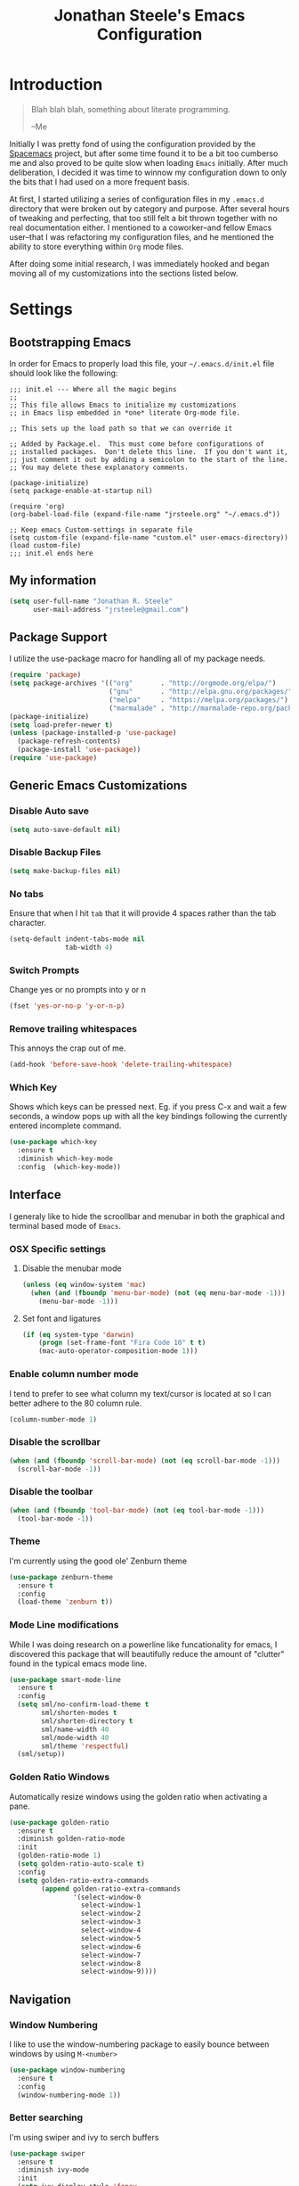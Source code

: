#+Title: Jonathan Steele's Emacs Configuration
#+OPTIONS: toc:4 h:4
* Introduction
#+BEGIN_QUOTE
Blah blah blah, something about literate programming.

--Me
#+END_QUOTE
Initially I was pretty fond of using the configuration provided by the
[[http://spacemacs.org][Spacemacs]] project, but after some time found
it to be a bit too cumberso
me and
also proved to be quite slow when loading =Emacs= initially. After much
deliberation, I decided it was time to winnow my configuration down to only the
bits that I had used on a more frequent basis.

At first, I started utilizing a series of configuration files in my ~.emacs.d~
directory that were broken out by category and purpose. After several hours of
tweaking and perfecting, that too still felt a bit thrown together with no real
documentation either. I mentioned to a coworker--and fellow Emacs user--that I
was refactoring my configuration files, and he mentioned the ability to store
everything within ~Org~ mode files.

After doing some initial research, I was immediately hooked and began moving all
of my customizations into the sections listed below.
* Settings
** Bootstrapping Emacs
In order for Emacs to properly load this file, your =~/.emacs.d/init.el= file
should look like the following:
#+BEGIN_EXAMPLE
  ;;; init.el --- Where all the magic begins
  ;;
  ;; This file allows Emacs to initialize my customizations
  ;; in Emacs lisp embedded in *one* literate Org-mode file.

  ;; This sets up the load path so that we can override it

  ;; Added by Package.el.  This must come before configurations of
  ;; installed packages.  Don't delete this line.  If you don't want it,
  ;; just comment it out by adding a semicolon to the start of the line.
  ;; You may delete these explanatory comments.

  (package-initialize)
  (setq package-enable-at-startup nil)

  (require 'org)
  (org-babel-load-file (expand-file-name "jrsteele.org" "~/.emacs.d"))

  ;; Keep emacs Custom-settings in separate file
  (setq custom-file (expand-file-name "custom.el" user-emacs-directory))
  (load custom-file)
  ;;; init.el ends here
#+END_EXAMPLE
** My information
#+BEGIN_SRC emacs-lisp
  (setq user-full-name "Jonathan R. Steele"
        user-mail-address "jrsteele@gmail.com")
#+END_SRC
** Package Support
I utilize the use-package macro for handling all of my package needs.
#+BEGIN_SRC emacs-lisp
  (require 'package)
  (setq package-archives '(("org"       . "http://orgmode.org/elpa/")
                           ("gnu"       . "http://elpa.gnu.org/packages/")
                           ("melpa"     . "https://melpa.org/packages/")
                           ("marmalade" . "http://marmalade-repo.org/packages/")))
  (package-initialize)
  (setq load-prefer-newer t)
  (unless (package-installed-p 'use-package)
    (package-refresh-contents)
    (package-install 'use-package))
  (require 'use-package)
#+END_SRC
** Generic Emacs Customizations
*** Disable Auto save
#+BEGIN_SRC emacs-lisp
  (setq auto-save-default nil)
#+END_SRC
*** Disable Backup Files
#+BEGIN_SRC emacs-lisp
  (setq make-backup-files nil)
#+END_SRC
*** No tabs
Ensure that when I hit =tab= that it will provide 4 spaces rather than the
tab character.
#+BEGIN_SRC emacs-lisp
  (setq-default indent-tabs-mode nil
                tab-width 4)
#+END_SRC
*** Switch Prompts
Change yes or no prompts into y or n
#+BEGIN_SRC emacs-lisp
  (fset 'yes-or-no-p 'y-or-n-p)
#+END_SRC
*** Remove trailing whitespaces
This annoys the crap out of me.
#+BEGIN_SRC emacs-lisp
  (add-hook 'before-save-hook 'delete-trailing-whitespace)
#+END_SRC
*** Which Key
Shows which keys can be pressed next. Eg. if you press C-x and wait a
few seconds, a window pops up with all the key bindings following the
currently entered incomplete command.
#+BEGIN_SRC emacs-lisp
  (use-package which-key
    :ensure t
    :diminish which-key-mode
    :config  (which-key-mode))
#+END_SRC
** Interface
I generaly like to hide the scroollbar and menubar in both the
graphical and terminal based mode of =Emacs=.
*** OSX Specific settings
**** Disable the menubar mode
#+BEGIN_SRC emacs-lisp
  (unless (eq window-system 'mac)
    (when (and (fboundp 'menu-bar-mode) (not (eq menu-bar-mode -1)))
      (menu-bar-mode -1)))
#+END_SRC
**** Set font and ligatures
#+BEGIN_SRC emacs-lisp
  (if (eq system-type 'darwin)
      (progn (set-frame-font "Fira Code 10" t t)
      (mac-auto-operator-composition-mode 1)))
#+END_SRC
*** Enable column number mode
I tend to prefer to see what column my text/cursor is located at so I can
better adhere to the 80 column rule.
#+BEGIN_SRC emacs-lisp
  (column-number-mode 1)
#+END_SRC
*** Disable the scrollbar
#+BEGIN_SRC emacs-lisp
  (when (and (fboundp 'scroll-bar-mode) (not (eq scroll-bar-mode -1)))
    (scroll-bar-mode -1))
#+END_SRC
*** Disable the toolbar
#+BEGIN_SRC emacs-lisp
  (when (and (fboundp 'tool-bar-mode) (not (eq tool-bar-mode -1)))
    (tool-bar-mode -1))
#+END_SRC
*** Theme
I'm currently using the good ole' Zenburn theme
#+BEGIN_SRC emacs-lisp
  (use-package zenburn-theme
    :ensure t
    :config
    (load-theme 'zenburn t))
#+END_SRC
*** Mode Line modifications
While I was doing research on a powerline like funcationality
for emacs, I discovered this package that will beautifully
reduce the amount of "clutter" found in the typical emacs
mode line.
#+BEGIN_SRC emacs-lisp
  (use-package smart-mode-line
    :ensure t
    :config
    (setq sml/no-confirm-load-theme t
          sml/shorten-modes t
          sml/shorten-directory t
          sml/name-width 40
          sml/mode-width 40
          sml/theme 'respectful)
    (sml/setup))
#+END_SRC
*** Golden Ratio Windows
Automatically resize windows using the golden ratio when activating a
pane.
#+BEGIN_SRC emacs-lisp
  (use-package golden-ratio
    :ensure t
    :diminish golden-ratio-mode
    :init
    (golden-ratio-mode 1)
    (setq golden-ratio-auto-scale t)
    :config
    (setq golden-ratio-extra-commands
          (append golden-ratio-extra-commands
                  '(select-window-0
                    select-window-1
                    select-window-2
                    select-window-3
                    select-window-4
                    select-window-5
                    select-window-6
                    select-window-7
                    select-window-8
                    select-window-9))))
#+END_SRC

** Navigation
*** Window Numbering
I like to use the window-numbering package to easily bounce between windows
by using =M-<number>=
#+BEGIN_SRC emacs-lisp
  (use-package window-numbering
    :ensure t
    :config
    (window-numbering-mode 1))
#+END_SRC
*** Better searching
I'm using swiper and ivy to serch buffers
#+BEGIN_SRC emacs-lisp
  (use-package swiper
    :ensure t
    :diminish ivy-mode
    :init
    (setq ivy-display-style 'fancy
          ivy-height 4
          ivy-use-virtual-buffers t)
    (ivy-mode 1)
    :bind (("C-s" . swiper)
           ("C-r" . swiper)
           ("C-c C-r" . ivy-resume)))
#+END_SRC
*** Project Browsing
#+BEGIN_SRC emacs-lisp
  (use-package projectile
    :ensure t
    :config
    (projectile-global-mode)
    (setq projectile-mode-line
          '(:eval (format " [%s]" (projectile-project-name))))
    (setq projectile-remember-window-configs t)
    (setq projectile-completion-system 'ivy)
    (setq projectile-switch-project-action 'projectile-dired))
#+END_SRC
*** Better M-x
Use counsel to provide better M-x functionality
#+BEGIN_SRC emacs-lisp
  (use-package counsel
    :ensure t
    :init
    (global-unset-key (kbd "C-z"))
    :bind
    ("M-x" . counsel-M-x)
    ("C-z f" . counsel-describe-function)
    ("C-z v" . counsel-describe-variable)
    ("C-c k" . counsel-ag))
#+END_SRC
** Text settings
*** Spellchecking
I'd like to think of myself as a person who spells things relatively well, but
this will provide me with some extra insurance
#+BEGIN_SRC emacs-lisp
  (use-package flyspell
    :ensure t
    :bind (("C-`" . ispell-word)
           ("C-~" . ispell-buffer))
    :init
    (dolist (hook '(text-mode-hook org-mode-hook))
      (add-hook hook (lambda () (flyspell-mode 1)))))
#+END_SRC
*** 80 Column Word-wrapping
#+BEGIN_SRC emacs-lisp
  (setq fill-column 80)
  (dolist (hook '(text-mode-hook org-mode-hook))
    (add-hook hook (lambda () (auto-fill-mode 1))))
#+END_SRC
*** Org mode
**** Org babel source blocks
Enable syntax highlighting within the source blocks and keep the editing pop-up
 window within the same window. Also, strip leading and trailing empty lines if
any.
#+BEGIN_SRC emacs-lisp
  (setq org-src-fontify-natively                       t
        org-src-window-setup                           'current-window
        org-src-strip-leading-and-trailing-blank-lines t
        org-src-tab-acts-natively                      t)
#+END_SRC
**** Org cleanup
I like to utilize the appropriate indentation and hide the leading
stars when browsing around in Org mode. I also like using a special
character to denote note expansion.
#+BEGIN_SRC emacs-lisp
  (setq org-startup-indented t
        org-odd-level-only nil
        org-ellipsis " ▼" )
#+END_SRC
*** LaTeX Mode
Enable the ever so powerful AUCTeX package for some added features
when in latex mode
#+BEGIN_SRC emacs-lisp
  (use-package auctex
    :ensure t
    :mode ("\\.tex\\'" . latex-mode)
    :commands (latex-mode LaTeX-mode plain-tex-mode)
    :init
    (progn
      (add-hook 'LaTeX-mode-hook #'LaTeX-preview-setup)
      (add-hook 'LaTeX-mode-hook #'flyspell-mode)
      (setq TeX-auto-save t
        TeX-parse-self t
        TeX-save-query nil
        TeX-PDF-mode t
        latex-run-command "pdflatex")
      (setq-default TeX-master nil)))
#+END_SRC
Also enable preview mode for in-line previews
#+BEGIN_SRC emacs-lisp
  (use-package preview
    :commands LaTeX-preview-setup
    :init
    (progn
      (setq-default preview-scale 1.4
                    preview-scale-function '(lambda ()
                                              (* (/ 10.0 (preview-document-pt))
                                                 preview-scale)))))
#+END_SRC
** Development Related Settings
*** Git Integration
**** Integrate magit
I typicaly utilize the default bindings with magit.
#+BEGIN_SRC emacs-lisp
  (use-package magit
    :ensure t
    :bind
    (("C-c m s" . magit-status)
     ("C-c m b" . magit-blame))
    :config
    (setq magit-completing-read-function 'ivy-completing-read))
#+END_SRC
**** Git Gutter
Display new additions, modifications, or deletions within the gutter.
I prefer to see these changes on the right hand side of the screen.
#+BEGIN_SRC emacs-lisp
  (use-package git-gutter-fringe
    :ensure t
    :diminish git-gutter-mode
    :config
    (use-package git-gutter
      :ensure t)
    (setq git-gutter-fr:side 'right-fringe)
    (global-git-gutter-mode +1))
#+END_SRC
*** Auto completion
Utilize Company mode for autocompletion
#+BEGIN_SRC emacs-lisp
  (use-package company
    :ensure t
    :diminish company-mode
    :init
    (add-hook 'after-init-hook 'global-company-mode)
    :bind
    ("M-/" . company-complete-common)
    :config
    (setq company-dabbrev-downcase nil))
#+END_SRC
*** Syntax / Error Checking
Install and use flyckeck for determining code issues
#+BEGIN_SRC emacs-lisp
  (use-package flycheck
    :ensure t
    :diminish flycheck
    :config
    (setq flycheck-check-syntax-automatically '(mode-enabled save idle-change))
    (add-hook 'sh-mode-hook 'flycheck-mode))
#+END_SRC
*** Smartparens
This package makes dealing with parentheses, braces, and
brackest much easisr. For now I use the default settings
and enable it globally
#+BEGIN_SRC emacs-lisp
  (use-package smartparens
    :ensure t
    :config
    (smartparens-global-mode 1))

#+END_SRC
*** Rainbow Parentheses
This helpful little package will highlight matching parentheses so it makes
determining if the parentheses do infact match.
#+BEGIN_SRC emacs-lisp
  (use-package rainbow-delimiters
    :ensure t
    :init
    (dolist (hook '(python-mode-hook emacs-lisp-mode-hook))
      (add-hook hook #'rainbow-delimiters-mode)))
#+END_SRC
*** Python Development
**** Anaconda Mode
Add additional code navigation support for python-mode via anaconda-mode.
This provides better eldoc, jump to definitions.
#+BEGIN_SRC emacs-lisp
    (use-package anaconda-mode
      :ensure t
      :diminish anaconda-mode
      :config
      (add-hook 'python-mode-hook 'anaconda-mode)
      (add-hook 'python-mode-hook 'anaconda-eldoc-mode))
#+END_SRC
***** Anaconda Company Mode
Use Anaconda's company mode backend for code completion.
#+BEGIN_SRC emacs-lisp
  (use-package company-anaconda
    :ensure t
    :config
    (eval-after-load "company"
      '(add-to-list 'company-backends 'company-anaconda))
    (add-hook 'python-mode-hook 'anaconda-mode))
#+END_SRC
**** Python Mode
I prefer to utilize the default python mode package that comes with emacs, but
I like using ipython rather than the standard python interpreter
#+BEGIN_SRC emacs-lisp
  (use-package python
    :ensure t
    :diminish python-mode
    :config
    (defun my/python-mode-hook ()
      (setq flycheck-flake8-maximum-complexity 10))
     (setq python-shell-interpreter "ipython"
            python-shell-interpreter-args "--simple-prompt -i")
      (add-hook 'python-mode-hook 'flycheck-mode)
      (add-hook 'python-mode-hook 'my/python-mode-hook)
    :mode ("\\.py\\'" . python-mode)
    :interpreter ("ipython" . python-mode))
#+END_SRC

**** Virtual Environment Support
#+BEGIN_SRC emacs-lisp
  (use-package pyvenv
    :ensure t
    :diminish pyvenv
    :bind
    ("M-RET v" . pyvenv-workon))
#+END_SRC
**** Django Support
I utilize =pony-mode= to allow me to run Django's management
commands from Emacs. It also supports virtual environments and
the following can be added to a ~.dir-locals.el~ file:
#+NAME: Local Pony Configuration Example
#+BEGIN_EXAMPLE emacs-lisp
  ((nil .
        ((pony-settings (make-pony-project
                         :python (concat (getenv "VIRTUAL_ENV") "/bin/python")
                         :pythonpath "~/project/src"
                         :settings "web.local_settings")))))
#+END_EXAMPLE
#+BEGIN_SRC emacs-lisp
  (use-package pony-mode
    :ensure t
    :diminish pony-minor-mode)
#+END_SRC
** Greenphire related settings
*** Shorten project directory names
Make the directory names shorter, if at all possible, when working within a
virtual environment.
#+BEGIN_SRC emacs-lisp
  (defun clincard/shorten-dirs ()
    (add-to-list 'sml/replacer-regexp-list
                 '("^/Volumes/work/clincard/src/greenphire/web/" ":web:") t))
  (if (getenv "S") (clincard/shorten-dirs))
  (setq pyvenv-post-activate-hooks '(clincard/shorten-dirs
                                     sml/toggle-shorten-directory))
#+END_SRC
*** Clincard Testing
The functions listed below will automatically create a new ~comint~ buffer and
run Clincard's test scripts from within that. Hopefully, once the test suite is
straightened out, I can utilize the test runner that comes with =Pony= rather
than using these custom methods.
**** Django Unit Tests
Run the standard Django unit tests
#+BEGIN_SRC emacs-lisp
  (defun clincard/django-tests
      (test-name)
    (interactive "sEnter Test Name: ")
    (ansi-color-for-comint-mode-on)
    (setenv "EXTRA" "-v2 --failfast")
    (make-comint "Python[Django Tests]"
                 (concat (getenv "S") "/django_tests.sh")
                 nil
                 test-name))
#+END_SRC
**** CC-Mock Tests
Run the ever so lovely CC Mock integration tests with selenium.
#+BEGIN_SRC emacs-lisp
  (defun clincard/ccmock-tests
      (test-name)
    (interactive "sEnter Test Name: ")
    (ansi-color-for-comint-mode-on)
    (setenv "EXTRA" "-v2 --failfast")
    (make-comint "Python[Django Tests]"
                 (concat (getenv "S")
                         "/cc_mock_tests.sh")
                 nil
                 test-name))
#+END_SRC
**** Browser / Legacy Integration Tests
Run our legacy browser tests that utilize fixture data.
#+BEGIN_SRC emacs-lisp
  (defun clincard/browser-tests
      (test-name)
    (interactive "sEnter Test Name: ")
    (ansi-color-for-comint-mode-on)
    (setenv "EXTRA" "-v2 --failfast")
    (make-comint "Python[Django Tests]"
                 (concat (getenv "S")
                         "/end_to_end.sh")
                 nil
                 test-name))
#+END_SRC
*** Clincard Database creation
**** Create a branch database
Create a database with testing data for the current branch.
#+BEGIN_SRC emacs-lisp
  (defun clincard/create-branch-db
      ()
    (interactive)
    (ansi-color-for-comint-mode-on)
    (split-window-sensibly)
    (make-comint "Create Branch DB"
                 (concat (getenv "S")
                         "/create_branch_database.sh"
                         nil))
    (switch-to-buffer "*Create Branch DB*"))
#+END_SRC
**** Load Sanitized Backup
Create a database based off of a template that contains a sanitized copy of our
production data.
#+BEGIN_SRC emacs-lisp
  (defun clincard/load-prod-backup
      ()
    (interactive)
    (ansi-color-for-comint-mode-on)
    (split-window-sensibly)
    (make-comint "Load Production Backup"
                 (concat (getenv "S")
                         "/load_prod_backup.sh")
                 nil
                 "-c"))
#+END_SRC
